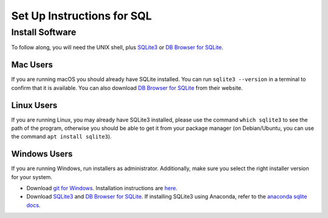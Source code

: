Set Up Instructions for SQL
===========================

Install Software
----------------

To follow along, you will need the UNIX shell, 
plus `SQLite3 <http://www.sqlite.org/>`__ or 
`DB Browser for SQLite <https://sqlitebrowser.org/>`__.

Mac Users
^^^^^^^^^

If you are running macOS you should already have SQLite 
installed. You can run ``sqlite3 --version`` in a terminal to confirm 
that it is available. You can also download 
`DB Browser for SQLite <https://sqlitebrowser.org/dl/>`__ from their website.

Linux Users
^^^^^^^^^^^

If you are running Linux, you may already have SQLite3 installed, 
please use the command ``which sqlite3`` to see the path of the program, otherwise 
you should be able to get it from your package manager (on Debian/Ubuntu, you can 
use the command ``apt install sqlite3``).

Windows Users
^^^^^^^^^^^^^
If you are running Windows, run installers as administrator. 
Additionally, make sure you select the right installer version for your system. 
    
-  Download `git for Windows <https://gitforwindows.org/>`__. 
   Installation instructions are `here <https://carpentries.github.io/workshop-template/#shell>`__.  
-  Download `SQLite3 <http://www.sqlite.org/>`__ 
   and `DB Browser for SQLite <https://sqlitebrowser.org/>`__.  
   If installing SQLite3 using Anaconda, refer to the `anaconda sqlite docs <https://anaconda.org/anaconda/sqlite>`__.